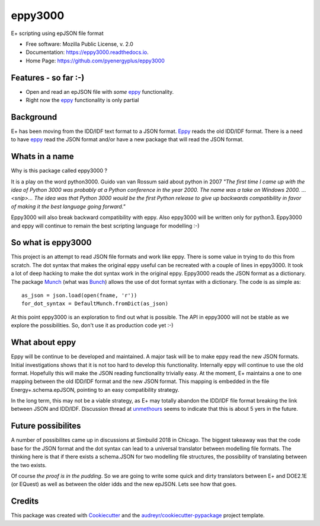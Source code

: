 ========
eppy3000
========


.. image:: https://img.shields.io/pypi/v/eppy3000.svg
        :target: https://pypi.python.org/pypi/eppy3000

.. image:: https://img.shields.io/travis/pyenergyplus/eppy3000.svg
        :target: https://travis-ci.org/pyenergyplus/eppy3000

.. image:: https://readthedocs.org/projects/eppy3000/badge/?version=latest
        :target: https://eppy3000.readthedocs.io/en/latest/?badge=latest
        :alt: Documentation Status




E+ scripting using epJSON file format


* Free software: Mozilla Public License, v. 2.0
* Documentation: https://eppy3000.readthedocs.io.
* Home Page: https://github.com/pyenergyplus/eppy3000


Features - so far :-)
---------------------

* Open and read an epJSON file with *some* `eppy <https://github.com/santoshphilip/eppy>`_ functionality.
* Right now the `eppy <https://github.com/santoshphilip/eppy>`_ functionality is only partial


Background
----------

E+ has been moving from the IDD/IDF text format to a JSON format. `Eppy <https://github.com/santoshphilip/eppy>`_ reads the old IDD/IDF format. There is a need to have `eppy <https://github.com/santoshphilip/eppy>`_ read the JSON format and/or have a new package that will read the JSON format.

Whats in a name
---------------

Why is this package called eppy3000 ?

It is a play on the word python3000. Guido van van Rossum said about python in 2007 *"The first time I came up with the idea of Python 3000 was probably at a Python conference in the year 2000. The name was a take on Windows 2000. ...<snip>...  The idea was that Python 3000 would be the first Python release to give up backwards compatibility in favor of making it the best language going forward."*

Eppy3000 will also break backward compatibility with eppy. Also eppy3000 will be written only for python3. Eppy3000 and eppy will continue to remain the best scripting language for modelling :-)


So what is eppy3000
-------------------

This project is an attempt to read JSON file formats and work like eppy. There is some value in trying to do this from scratch. The dot syntax that makes the original eppy useful can be recreated with a couple of lines in eppy3000. It took a lot of deep hacking to make the dot syntax work in the original eppy. Eppy3000 reads the JSON format as a dictionary. The package `Munch <https://github.com/Infinidat/munch>`_ (what was `Bunch <https://github.com/dsc/bunch>`_) allows the use of dot format syntax with a dictionary. The code is as simple as::

    as_json = json.load(open(fname, 'r'))
    for_dot_syntax = DefaultMunch.fromDict(as_json)

At this point eppy3000 is an exploration to find out what is possible. The API in eppy3000 will not be stable as we explore the possibilities. So, don't use it as production code yet :-)


What about eppy
---------------

Eppy will be continue to be developed and maintained. A major task will be to make eppy read the new JSON formats. Initial investigations shows that it is not too hard to develop this functionality. Internally eppy will continue to use the old format. Hopefully this will make the JSON reading functionality trivially easy. At the moment, E+ maintains a one to one mapping between the old IDD/IDF format and the new JSON format. This mapping is embedded in the file Energy+.schema.epJSON, pointing to an easy compatibility strategy.

In the long term, this may not be a viable strategy, as E+ may totally abandon the IDD/IDF file format breaking the link between JSON and IDD/IDF. Discussion thread at `unmethours <https://unmethours.com/question/36062/hvac-templates-to-be-discontinued/>`_ seems to indicate that this is about 5 yers in the future.


Future possibilites
-------------------

A number of possibilites came up in discussions at Simbuild 2018 in Chicago. The biggest takeaway was that the code base for the JSON format and the dot syntax can lead to a universal translator between modelling file formats. The thinking here is that if there exists a schema.JSON for two modelling file structures, the possibility of translating between the two exists.

Of course *the proof is in the pudding*. So we are going to write some quick and dirty translators between E+ and DOE2.1E (or EQuest) as well as between the older idds and the new epJSON. Lets see how that goes.


Credits
-------

This package was created with Cookiecutter_ and the `audreyr/cookiecutter-pypackage`_ project template.

.. _Cookiecutter: https://github.com/audreyr/cookiecutter
.. _`audreyr/cookiecutter-pypackage`: https://github.com/audreyr/cookiecutter-pypackage
